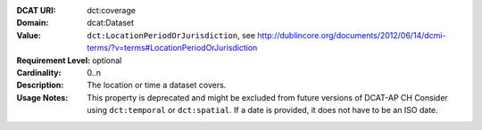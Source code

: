 :DCAT URI: dct:coverage
:Domain: dcat:Dataset
:Value: ``dct:LocationPeriodOrJurisdiction``,
        see http://dublincore.org/documents/2012/06/14/dcmi-terms/?v=terms#LocationPeriodOrJurisdiction
:Requirement Level: optional
:Cardinality: 0..n
:Description: The location or time a dataset covers.
:Usage Notes: This property is deprecated and might be excluded from future versions of DCAT-AP CH
              Consider using ``dct:temporal`` or ``dct:spatial``.
              If a date is provided, it does not have to be an ISO date.
